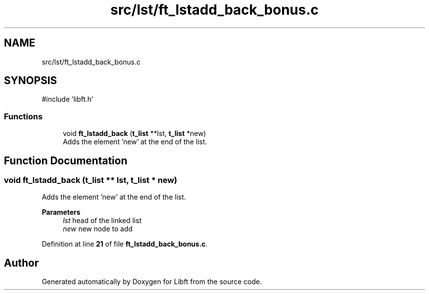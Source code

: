 .TH "src/lst/ft_lstadd_back_bonus.c" 3 "Mon Feb 17 2025 19:18:19" "Libft" \" -*- nroff -*-
.ad l
.nh
.SH NAME
src/lst/ft_lstadd_back_bonus.c
.SH SYNOPSIS
.br
.PP
\fR#include 'libft\&.h'\fP
.br

.SS "Functions"

.in +1c
.ti -1c
.RI "void \fBft_lstadd_back\fP (\fBt_list\fP **lst, \fBt_list\fP *new)"
.br
.RI "Adds the element ’new’ at the end of the list\&. "
.in -1c
.SH "Function Documentation"
.PP 
.SS "void ft_lstadd_back (\fBt_list\fP ** lst, \fBt_list\fP * new)"

.PP
Adds the element ’new’ at the end of the list\&. 
.PP
\fBParameters\fP
.RS 4
\fIlst\fP head of the linked list 
.br
\fInew\fP new node to add 
.RE
.PP

.PP
Definition at line \fB21\fP of file \fBft_lstadd_back_bonus\&.c\fP\&.
.SH "Author"
.PP 
Generated automatically by Doxygen for Libft from the source code\&.
